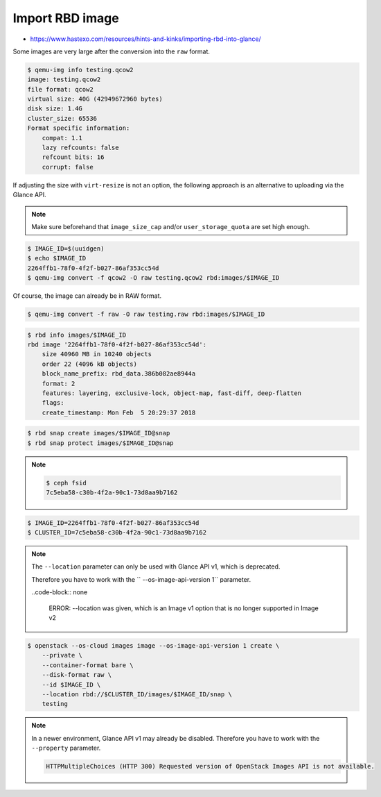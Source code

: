 ================
Import RBD image
================

* https://www.hastexo.com/resources/hints-and-kinks/importing-rbd-into-glance/

Some images are very large after the conversion into the ``raw`` format.

.. code-block:: console

   $ qemu-img info testing.qcow2 
   image: testing.qcow2
   file format: qcow2
   virtual size: 40G (42949672960 bytes)
   disk size: 1.4G
   cluster_size: 65536
   Format specific information:
       compat: 1.1
       lazy refcounts: false
       refcount bits: 16
       corrupt: false

If adjusting the size with ``virt-resize`` is not an option, the following approach is an alternative to uploading via the Glance API.

.. note::

   Make sure beforehand that ``image_size_cap`` and/or ``user_storage_quota`` are set high enough.

.. code-block:: console

   $ IMAGE_ID=$(uuidgen)
   $ echo $IMAGE_ID
   2264ffb1-78f0-4f2f-b027-86af353cc54d
   $ qemu-img convert -f qcow2 -O raw testing.qcow2 rbd:images/$IMAGE_ID

Of course, the image can already be in RAW format.

.. code-block:: console

   $ qemu-img convert -f raw -O raw testing.raw rbd:images/$IMAGE_ID

.. code-block:: console

   $ rbd info images/$IMAGE_ID
   rbd image '2264ffb1-78f0-4f2f-b027-86af353cc54d':
       size 40960 MB in 10240 objects
       order 22 (4096 kB objects)
       block_name_prefix: rbd_data.386b082ae8944a
       format: 2
       features: layering, exclusive-lock, object-map, fast-diff, deep-flatten
       flags: 
       create_timestamp: Mon Feb  5 20:29:37 2018

.. code-block:: console

   $ rbd snap create images/$IMAGE_ID@snap
   $ rbd snap protect images/$IMAGE_ID@snap

.. note::

   .. code-block:: console

      $ ceph fsid
      7c5eba58-c30b-4f2a-90c1-73d8aa9b7162

.. code-block:: console

   $ IMAGE_ID=2264ffb1-78f0-4f2f-b027-86af353cc54d
   $ CLUSTER_ID=7c5eba58-c30b-4f2a-90c1-73d8aa9b7162

.. note::

   The ``--location`` parameter can only be used with Glance API v1, which is deprecated.

   Therefore you have to work with the `` --os-image-api-version 1`` parameter.

   ..code-block:: none

     ERROR: --location was given, which is an Image v1 option that is no longer supported in Image v2

.. code-block:: console

   $ openstack --os-cloud images image --os-image-api-version 1 create \
       --private \
       --container-format bare \
       --disk-format raw \
       --id $IMAGE_ID \
       --location rbd://$CLUSTER_ID/images/$IMAGE_ID/snap \
       testing

.. note::

   In a newer environment, Glance API v1 may already be disabled.
   Therefore you have to work with the ``--property`` parameter.

   .. code-block:: none

     HTTPMultipleChoices (HTTP 300) Requested version of OpenStack Images API is not available.

.. todo::

   Document use of ``--property``.
